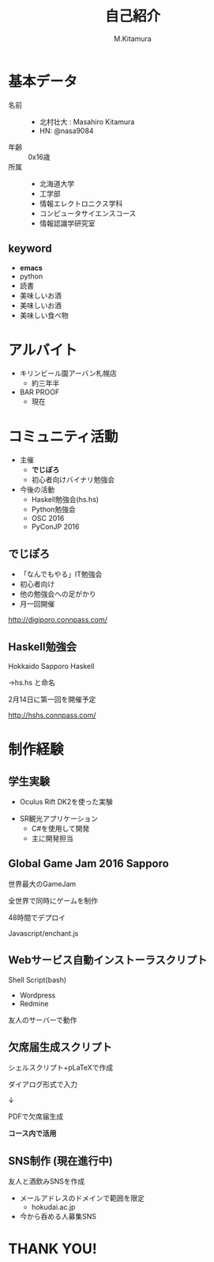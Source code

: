 #+REVEAL_ROOT: ../reveal.js
#+REVEAL_MATHJAX_URL: https://cdn.mathjax.org/mathjax/latest/MathJax.js?config=TeX-AMS-MML_HTMLorMML
#+OPTIONS: reveal_mathjax:t
#+OPTIONS: toc:0
#+OPTIONS: num:nil
#+REVEAL_THEME: sky
#+TITLE: 自己紹介
#+AUTHOR: M.Kitamura
#+EMAIL:

* 基本データ
#+REVEAL_HTML: <div style="float:left;">
[[./pika.jpg]]
#+REVEAL_HTML: </div>
- 名前 ::
  + 北村壮大 : Masahiro Kitamura
  + HN: @nasa9084
- 年齢 :: 0x16歳
- 所属 ::
  + 北海道大学
  + 工学部
  + 情報エレクトロニクス学科
  + コンピュータサイエンスコース
  + 情報認識学研究室

** keyword
- *emacs*
- python
- 読書
- 美味しいお酒
- 美味しいお酒
- 美味しい食べ物

* アルバイト
- キリンビール園アーバン札幌店
  + 約三年半
- BAR PROOF
  + 現在
* コミュニティ活動
- 主催
  + *でじぽろ*
  + 初心者向けバイナリ勉強会
- 今後の活動
  + Haskell勉強会(hs.hs)
  + Python勉強会
  + OSC 2016
  + PyConJP 2016

** でじぽろ
[[./digiporo_logo.png]]
- 「なんでもやる」IT勉強会
- 初心者向け
- 他の勉強会への足がかり
- 月一回開催
http://digiporo.connpass.com/

** Haskell勉強会
#+REVEAL_HTML: <img src="./hshs.png" style="border:none;">

Hokkaido Sapporo Haskell

#+ATTR_REVEAL: :frag (appear)
→hs.hs と命名

#+ATTR_REVEAL: :frag (appear)
2月14日に第一回を開催予定
#+ATTR_REVEAL: :frag (appear)
http://hshs.connpass.com/

* 制作経験
** 学生実験
- Oculus Rift DK2を使った実験
[[./orift.jpg]]
- SR観光アプリケーション
  + C#を使用して開発
  + 主に開発担当

** Global Game Jam 2016 Sapporo
#+REVEAL_HTML: <div style="float:left;">
[[./roque.png]]
#+REVEAL_HTML: </div><div style="margin-top:4em;">

世界最大のGameJam

全世界で同時にゲームを制作

48時間でデプロイ

Javascript/enchant.js

#+REVEAL_HTML:</div>
** Webサービス自動インストーラスクリプト

Shell Script(bash)

- Wordpress
- Redmine

友人のサーバーで動作
** 欠席届生成スクリプト
シェルスクリプト+pLaTeXで作成

ダイアログ形式で入力

↓

PDFで欠席届生成
#+ATTR_REVEAL: :frag (appear)
*コース内で活用*
** SNS制作 (現在進行中)
友人と酒飲みSNSを作成

- メールアドレスのドメインで範囲を限定
  + hokudai.ac.jp
- 今から呑める人募集SNS

* THANK YOU!
